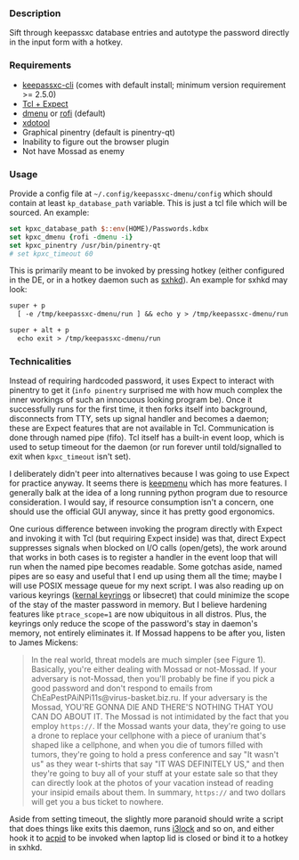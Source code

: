 *** Description

Sift through keepassxc database entries and autotype the password directly in the input form with a hotkey.

*** Requirements

- [[https://github.com/keepassxreboot/keepassxc][keepassxc-cli]] (comes with default install; minimum version requirement >= 2.5.0)
- [[https://en.wikipedia.org/wiki/Expect][Tcl + Expect]]
- [[https://tools.suckless.org/dmenu/][dmenu]] or [[https://github.com/davatorium/rofi][rofi]] (default)
- [[https://github.com/jordansissel/xdotool][xdotool]]
- Graphical pinentry (default is pinentry-qt)
- Inability to figure out the browser plugin
- Not have Mossad as enemy

*** Usage

Provide a config file at =~/.config/keepassxc-dmenu/config= which should contain at least ~kp_database_path~ variable. This is just a tcl file which will be sourced. An example:

#+begin_src tcl
set kpxc_database_path $::env(HOME)/Passwords.kdbx
set kpxc_dmenu {rofi -dmenu -i}
set kpxc_pinentry /usr/bin/pinentry-qt
# set kpxc_timeout 60
#+end_src

This is primarily meant to be invoked by pressing hotkey (either configured in the DE, or in a hotkey daemon such as [[https://github.com/baskerville/sxhkd][sxhkd]]). An example for sxhkd may look:

#+begin_src txt
super + p
  [ -e /tmp/keepassxc-dmenu/run ] && echo y > /tmp/keepassxc-dmenu/run || keepassxc-dmenu >/dev/null 2>&1

super + alt + p
  echo exit > /tmp/keepassxc-dmenu/run
#+end_src

*** Technicalities

Instead of requiring hardcoded password, it uses Expect to interact with pinentry to get it (~info pinentry~ surprised me with how much complex the inner workings of such an innocuous looking program be). Once it successfully runs for the first time, it then forks itself into background, disconnects from TTY, sets up signal handler and becomes a daemon; these are Expect features that are not available in Tcl. Communication is done through named pipe (fifo). Tcl itself has a built-in event loop, which is used to setup timeout for the daemon (or run forever until told/signalled to exit when ~kpxc_timeout~ isn't set).

I deliberately didn't peer into alternatives because I was going to use Expect for practice anyway. It seems there is [[https://github.com/firecat53/keepmenu][keepmenu]] which has more features. I generally balk at the idea of a long running python program due to resource consideration. I would say, if resource consumption isn't a concern, one should use the official GUI anyway, since it has pretty good ergonomics.

One curious difference between invoking the program directly with Expect and invoking it with Tcl (but requiring Expect inside) was that, direct Expect suppresses signals when blocked on I/O calls (open/gets), the work around that works in both cases is to register a handler in the event loop that will run when the named pipe becomes readable. Some gotchas aside, named pipes are so easy and useful that I end up using them all the time; maybe I will use POSIX message queue for my next script. I was also reading up on various keyrings ([[http://man7.org/linux/man-pages/man7/keyrings.7.html][kernal keyrings]] or libsecret) that could minimize the scope of the stay of the master password in memory. But I believe hardening features like ~ptrace_scope=1~ are now ubiquitous in all distros. Plus, the keyrings only reduce the scope of the password's stay in daemon's memory, not entirely eliminates it. If Mossad happens to be after you, listen to James Mickens:

#+begin_quote
In the real world, threat models are much simpler (see Figure 1). Basically, you're either dealing with Mossad or not-Mossad. If your adversary is not-Mossad, then you'll probably be fine if you pick a good password and don't respond to emails from ChEaPestPAiNPi11s@virus-basket.biz.ru. If your adversary is the Mossad, YOU'RE GONNA DIE AND THERE'S NOTHING THAT YOU CAN DO ABOUT IT. The Mossad is not intimidated by the fact that you employ =https://=. If the Mossad wants your data, they're going to use a drone to replace your cellphone with a piece of uranium that's shaped like a cellphone, and when you die of tumors filled with tumors, they're going to hold a press conference and say "It wasn't us" as they wear t-shirts that say "IT WAS DEFINITELY US," and then they're going to buy all of your stuff at your estate sale so that they can directly look at the photos of your vacation instead of reading your insipid emails about them. In summary, =https://= and two dollars will get you a bus ticket to nowhere.
#+end_quote

Aside from setting timeout, the slightly more paranoid should write a script that does things like exits this daemon, runs [[https://github.com/i3/i3lock][i3lock]] and so on, and either hook it to [[https://wiki.archlinux.org/index.php/Acpid][acpid]] to be invoked when laptop lid is closed or bind it to a hotkey in sxhkd.
